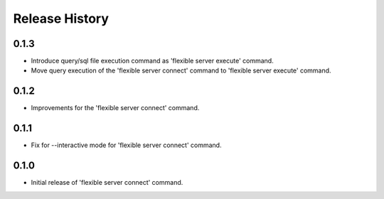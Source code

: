 .. :changelog:

Release History
===============

0.1.3
++++++
* Introduce query/sql file execution command as 'flexible server execute' command. 
* Move query execution of the 'flexible server connect' command to 'flexible server execute' command.

0.1.2
++++++
* Improvements for the 'flexible server connect' command.

0.1.1
++++++
* Fix for --interactive mode for 'flexible server connect' command.

0.1.0
++++++
* Initial release of 'flexible server connect' command.